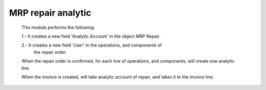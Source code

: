 MRP repair analytic
===================
    This module performs the following:

    1.- It creates a new field 'Analytic Account' in the object MRP Repair.

    2.- It creates a new field 'User' in the operations, and components of
        the repair order.

    When the repair order is confirmed, for each line of operations, and
    components, will create one analytic line.

    When the invoice is created, will take analytic account of repair, and
    takes it to the invoice line.
